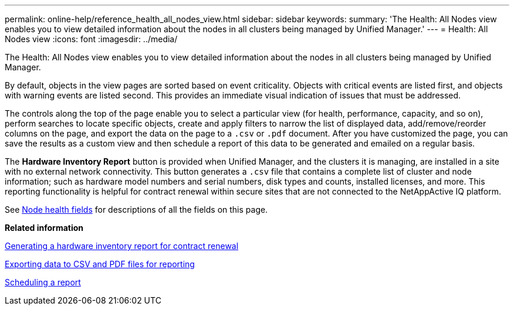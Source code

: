 ---
permalink: online-help/reference_health_all_nodes_view.html
sidebar: sidebar
keywords: 
summary: 'The Health: All Nodes view enables you to view detailed information about the nodes in all clusters being managed by Unified Manager.'
---
= Health: All Nodes view
:icons: font
:imagesdir: ../media/

[.lead]
The Health: All Nodes view enables you to view detailed information about the nodes in all clusters being managed by Unified Manager.

By default, objects in the view pages are sorted based on event criticality. Objects with critical events are listed first, and objects with warning events are listed second. This provides an immediate visual indication of issues that must be addressed.

The controls along the top of the page enable you to select a particular view (for health, performance, capacity, and so on), perform searches to locate specific objects, create and apply filters to narrow the list of displayed data, add/remove/reorder columns on the page, and export the data on the page to a `.csv` or `.pdf` document. After you have customized the page, you can save the results as a custom view and then schedule a report of this data to be generated and emailed on a regular basis.

The *Hardware Inventory Report* button is provided when Unified Manager, and the clusters it is managing, are installed in a site with no external network connectivity. This button generates a `.csv` file that contains a complete list of cluster and node information; such as hardware model numbers and serial numbers, disk types and counts, installed licenses, and more. This reporting functionality is helpful for contract renewal within secure sites that are not connected to the NetAppActive IQ platform.

See xref:reference_node_health_fields.adoc[Node health fields] for descriptions of all the fields on this page.

*Related information*

xref:task_generating_a_hardware_inventory_report_for_contract_renewal.adoc[Generating a hardware inventory report for contract renewal]

xref:task_exporting_storage_data_as_reports.adoc[Exporting data to CSV and PDF files for reporting]

xref:task_scheduling_a_report.adoc[Scheduling a report]
